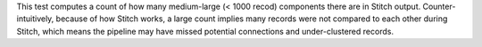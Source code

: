 .. tooltip-stitch-small-supersized-components-start

This test computes a count of how many medium-large (< 1000 recod) components there are in Stitch output. Counter-intuitively, because of how Stitch works, a large count implies many records were not compared to each other during Stitch, which means the pipeline may have missed potential connections and under-clustered records.

.. tooltip-stitch-small-supersized-components-end

